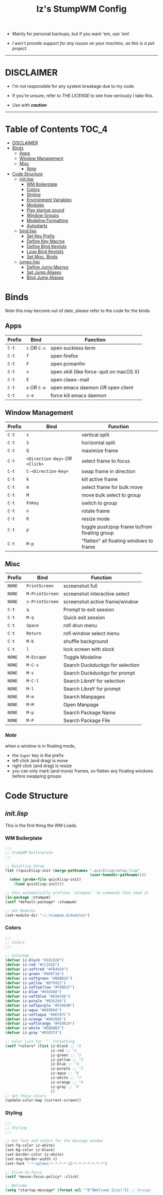 
#+TITLE: Iz's StumpWM Config
#+DESCRIPTION: Mainly for personal backups, but if you want 'em, use 'em.
#+KEYWORDS: org-mode, stumpwm, readme, lisp, izder
#+PROPERTY: header-args: :tangle ~/.stumpwm.d :mkdirp t

+ Mainly for personal backups, but if you want 'em, use 'em!

+ /I won't provide support for any issues on your machine, as this is a pet project./

-----

* DISCLAIMER

- I'm not responsible for any system breakage due to my code.

- If you're unsure, refer to [[LICENSE.txt][THE LICENSE]] to see how seriously I take this.

- /Use with *caution*/

-----

* Table of Contents :TOC_4:
- [[#disclaimer][DISCLAIMER]]
- [[#binds][Binds]]
  - [[#apps][Apps]]
  - [[#window-management][Window Management]]
  - [[#misc][Misc]]
    - [[#note][/Note/]]
- [[#code-structure][Code Structure]]
  - [[#initlisp][init.lisp]]
    - [[#wm-boilerplate][WM Boilerplate]]
    - [[#colors][Colors]]
    - [[#styling][Styling]]
    - [[#environment-variables][Environment Variables]]
    - [[#modules][Modules]]
    - [[#play-startup-sound][Play startup sound]]
    - [[#window-groups][Window Groups]]
    - [[#modeline-formatting][Modeline Formatting]]
    - [[#autostarts][Autostarts]]
  - [[#bindlisp][bind.lisp]]
    - [[#set-key-prefix][Set Key Prefix]]
    - [[#define-key-macros][Define Key Macros]]
    - [[#define-bind-keylists][Define Bind Keylists]]
    - [[#loop-bind-keylists][Loop Bind Keylists]]
    - [[#set-misc-binds][Set Misc. Binds]]
  - [[#jumpslisp][jumps.lisp]]
    - [[#define-jumo-macros][Define Jumo Macros]]
    - [[#set-jump-aliases][Set Jump Aliases]]
    - [[#bind-jump-aliases][Bind Jump Aliases]]

* Binds

/Note/ this may become out of date, please refer to the code for the binds

** Apps

| Prefix | Bind       | Function                                |
|--------+------------+-----------------------------------------|
| =C-t=    | =c= /OR/ =C-c= | open suckless term                      |
| =C-t=    | =f=          | open firefox                            |
| =C-t=    | =F=          | open pcmanfm                            |
| =C-t=    | =x=          | open xkill (like force-quit on macOS X) |
| =C-t=    | =E=          | open claws-mail                         |
| =C-t= | =e= /OR/ =C-e= | open emacs daemon /OR/ open client |
| =C-t= | =s-e= | force kill emacs daemon |

** Window Management

| Prefix | Bind                       | Function                                |
|--------+----------------------------+-----------------------------------------|
| =C-t=    | =s=                          | vertical split                          |
| =C-t=    | =S=                          | horizontal split                        |
| =C-t=    | =Q=                          | maximize frame                          |
| =C-t=    | =<Direction-Key>= /OR/ =<Click>= | select frame to focus                   |
| =C-t=    | =C-<Direction-Key>=          | swap frame in direction                 |
| =C-t=    | =k=                          | kill active frame                       |
| =C-t=    | =m=                          | select frame for bulk move              |
| =C-t=    | =M=                          | move bulk select to group               |
| =C-t=    | =FnKey=                      | switch to group                         |
| =C-t=    | =n=                          | rotate frame                            |
| =C-t=    | =R=                          | resize mode                             |
| =C-t=    | =p=                          | toggle push/pop frame to/from floating group |
| =C-t=    | =M-p=                        | "flatten" all floating windows to frame |

** Misc

| Prefix | Bind          | Function                        |
|--------+---------------+---------------------------------|
| =NONE=   | =PrintScreen=   | screenshot full                 |
| =NONE=   | =M-PrintScreen= | screenshot interactive select   |
| =NONE=   | =s-PrintScreen= | screenshot active frame/window  |
| =C-t=    | =q=             | Prompt to exit session          |
| =C-t=    | =M-q=           | Quick exit session              |
| =C-t=    | =Space=         | rofi drun menu                  |
| =C-t=    | =Return=        | rofi window select menu         |
| =C-t=    | =M-b=           | shuffle background              |
| =C-t=    | =l=             | lock screen with slock          |
| =NONE= | =M-Escape=      | Toggle Modeline                 |
| =NONE=   | =M-C-s=         | Search Duckduckgo for selection |
| =NONE=   | =M-s=           | Search Duckduckgo for prompt    |
| =NONE=   | =M-C-l=         | Search LibreY for selection     |
| =NONE=   | =M-l=           | Search LibreY for prompt        |
| =NONE=   | =M-m=           | Search Manpages                 |
| =NONE=   | =M-M=           | Open Manpage                    |
| =NONE=   | =M-p=           | Search Package Name             |
| =NONE=   | =M-P=           | Search Package File             |

*** /Note/

when a window is in floating mode,
+ the =Super= key is the prefix
+ left click (and drag) is move
+ right click (and drag) is resize
+ you can only mark (and move) frames, so flatten any floating windows before swapping groups

* Code Structure
** [[init.lisp][init.lisp]]

This is the first thing the WM Loads.

*** WM Boilerplate

#+BEGIN_SRC lisp :tangle init.lisp
;;;
;; StumpWM Boilerplate
;;;

;; Quicklisp Setup
(let ((quicklisp-init (merge-pathnames ".quicklisp/setup.lisp"
                                       (user-homedir-pathname))))
  (when (probe-file quicklisp-init)
    (load quicklisp-init)))

;; this automatically prefixes 'stumpwm:' to commands that need it
(in-package :stumpwm)
(setf *default-package* :stumpwm)

;; Set Modules
(set-module-dir "~/.stumpwm.d/modules")
#+END_SRC

*** Colors

#+BEGIN_SRC lisp :tangle init.lisp
;;;
;; Colors
;;;

;; Colormap
(defvar iz-black "#282828")
(defvar iz-red "#CC241D")
(defvar iz-softred "#FB4934")
(defvar iz-green "#98971A")
(defvar iz-softgreen "#B8BB26")
(defvar iz-yellow "#D79921")
(defvar iz-softyellow "#FABD2F")
(defvar iz-blue "#458588")
(defvar iz-softblue "#83A598")
(defvar iz-purple "#B16286")
(defvar iz-softpurple "#D3869B")
(defvar iz-aqua "#689D6A")
(defvar iz-softaqua "#8EC07C")
(defvar iz-orange "#D65D0E")
(defvar iz-softorange "#FE8019")
(defvar iz-white "#EBDBB2")
(defvar iz-gray "#928374")

;; Color list for `^` formatting
(setf *colors* (list iz-black ;; ^0
                     iz-red ;; ^1
                     iz-green ;; ^2
                     iz-yellow ;; ^3
                     iz-blue ;; ^4
                     iz-purple ;; ^5
                     iz-aqua ;; ^6
                     iz-white ;; ^7
                     iz-orange ;; ^8
                     iz-gray ;; ^9
                     ))
;; Set those colors
(update-color-map (current-screen))
#+END_SRC

*** Styling

#+BEGIN_SRC lisp :tangle init.lisp
;;;
;; Styling
;;;

;; Set font and colors for the message window
(set-fg-color iz-white)
(set-bg-color iz-black)
(set-border-color iz-white)
(set-msg-border-width 4)
(set-font "-*-spleen-*-*-*-*-12-*-*-*-*-*-*-*")

;; Click-to-focus
(setf *mouse-focus-policy* :click)

;; Welcome
(setq *startup-message* (format nil "^B^8Welcome Izzy!")) ;; Orange

;; Set focus and unfocus colors
(set-focus-color iz-white)
(set-unfocus-color iz-gray)
(set-float-focus-color iz-aqua)
(set-float-unfocus-color iz-softaqua)

#+END_SRC

*** Environment Variables

#+BEGIN_SRC lisp :tangle init.lisp
;;;
;; Env Vars
;;;

;; Set env vars
(setf (getenv "PATH") "/home/izder456/.npm-global/bin:/home/izder456/.cargo/bin:/home/izder456/.local/bin:/home/izder456/.emacs.d/bin:/home/izder456/.local/share/pkg/bin:/bin:/usr/bin:/sbin:/usr/sbin:/usr/X11R6/bin:/usr/local/bin:/usr/local/sbin:/usr/local/jdk-17/bin")
(setf (getenv "PAGER") "most")
(setf (getenv "PKG_PATH") "https://cdn.OpenBSD.org/pub/OpenBSD/snapshots/packages/amd64")
#+END_SRC

*** Modules

#+BEGIN_SRC lisp :tangle init.lisp
;;;
;; Modules & their config
;;;

;; Init modules
(init-load-path *module-dir*)

;; GAAAAAPs
(load-module "swm-gaps")
;; Set Gaps
(setf swm-gaps:*inner-gaps-size* 8)
(setf swm-gaps:*outer-gaps-size* 10)
;; Turn em on
(swm-gaps:toggle-gaps-on)

;;; Moving the mouse for me
;; Used for warping the cursor
(load-module "beckon")
(defmacro with-focus-lost (&body body)
  "Make sure WIN is on the top level while the body is running and
restore it's always-on-top state afterwords"
  `(progn (banish)
          ,@body
          (when (current-window)
            (beckon:beckon))))

;; Emacs
(load-module "swm-emacs")

;; Browser
(load-module "browse")
(setf browse::*homepage* "http://68k.news")

;; Web Searches
(load-module "searchengines")
(setf searchengines:*search-browser-executable* "firefox-esr")
;; Set Search Engine Params
(defparameter *URL-DDG* "https://duckduckgo.com/s?num=100&q=~a")
(defparameter *URL-LIBRE* "https://search.ahwx.org/search?num=100&q=~a")
;; Set Search Selects
(searchengines:make-searchengine-selection "search-ddg-selection" *URL-DDG* "DuckDuckGo search" :map *top-map* :key "M-C-s")
(searchengines:make-searchengine-prompt "search-ddg-prompt" "DuckDuckGo" *URL-DDG* "DuckDuckGo search" :map *top-map* :key "M-s")
(searchengines:make-searchengine-selection "search-libre-selection" *URL-LIBRE* "LibreY search" :map *top-map* :key "M-C-l")
(searchengines:make-searchengine-prompt "search-libre-prompt" "LibreY" *URL-LIBRE* "LibreY search" :map *top-map* :key "M-l")

;; load-path
(add-to-load-path "~/.stumpwm.d/extras/scratchpad")
;; Scratchpad
(load-module "scratchpad")
(defcommand scratchpad-term () ()
  (scratchpad:toggle-floating-scratchpad "term" "st"
                                         :initial-gravity :center
                                         :initial-width 720
                                         :initial-height 480))
;; Bind Scratchpad to Super+t
(define-key *top-map* (kbd "s-t") "scratchpad-term")

;; Hostname
(load-module "hostname")

;; Battery
(load-module "battery-portable")

;; Cleaner SNDIO interface
(load-module "stumpwm-sndioctl")
#+END_SRC

*** Play startup sound

#+BEGIN_SRC lisp :tangle init.lisp
;; Play Startup sound
(defun play-startup-sound ()
  (run-shell-command "sleep 1 && ffplay -autoexit -nodisp ~/.local/sfx/okdesuka.wav"))

(defun set-default-sounds ()
  (run-shell-command "sndioctl input.level=0.74")
  (run-shell-command "sndioctl output.level=1.00"))

#+END_SRC

*** Window Groups

#+BEGIN_SRC lisp :tangle init.lisp
;; Rename and create new groups
(grename "Ness")
(gnewbg "Paula")
(gnewbg "Jeff")
(gnewbg "Poo")

;; Group format
(setf *group-format* "%n %t")

;; Window format
(setf *window-format* (format NIL "^(:fg \"~A\")<%25t>" iz-softgreen))
(setf *window-border-style* :tight)
(setf *normal-border-width* 4)

;; Time format
(setf *time-modeline-string* "%a, %b %d @%I:%M%p")

;; Message window settings
(setf *message-window-padding* 12)
(setf *message-window-y-padding* 10)
(setf *message-window-gravity* :center)

;; Input window settings
(setf *input-window-gravity* :center)
#+END_SRC


*** Modeline Formatting

#+BEGIN_SRC lisp :tangle init.lisp
;;;
;; Define Functions
;;;

;; Run a shell command and format the output
(defun run-shell-command-and-format (command)
  (substitute #\Space #\Newline (run-shell-command command t)))

;; Show the kernel version
(defun show-kernel ()
  (run-shell-command-and-format "uname -r"))

;; Show the temperature
(defun show-temp ()
  (run-shell-command-and-format "sysctl -n hw.sensors.cpu0.temp0"))

;; Show the window title
(defun show-window-title ()
  (substitute #\Space #\Newline (window-title (current-window))))

;;;
;; Formatting
;;;

;; Break out modeline formatting
(defvar group-fmt (list
                   "^n%g " ;; Default
                   ))
(defvar win-fmt (list
                 "^n%v ^>^7 " ;; Default -> Right Allign
                 ))
(defvar status-fmt (list
                    "^n" ;; Default
                    "| " "%h " ;; Hostname
                    "| " "%B " ;; Battery
                    "| " '(:eval (show-temp)) ;; Cpu Temp
                    "| " "%d |" ;; Date
                    ))

;; Screen mode line format
(setf *screen-mode-line-format*
      (list "^b( " ;; Yellow
            group-fmt
            "^1[ " ;; Red
            win-fmt
            "^1 ]" ;; Red
            "^5[ " ;; Magenta
            status-fmt
            "^5 ]" ;; Magenta
            "^3^b)" ;; Yellow
            ))

;; Format Modeline
(setf *mode-line-background-color* iz-black
      ,*mode-line-foreground-color* iz-softyellow
      ,*mode-line-border-color* iz-white
      ,*mode-line-border-width* 4
      ,*mode-line-pad-x* 12
      ,*mode-line-pad-y* 10
      ,*mode-line-timeout* 5)

;; Toggle mode line display
(toggle-mode-line (current-screen) (current-head))
#+END_SRC

*** Autostarts

#+BEGIN_SRC lisp :tangle init.lisp
;;;
;; Load in other files
;;;

;; binds
(load "~/.stumpwm.d/bind.lisp")

;; jumps
(load "~/.stumpwm.d/jumps.lisp")

;; Startup Sound
(set-default-sounds)
(play-startup-sound)
#+END_SRC

** [[bind.lisp][bind.lisp]]

Handling bindings

*** Set Key Prefix

#+BEGIN_SRC lisp :tangle bind.lisp
;;;
;; Bindings
;;;

;; Set prefix key
(set-prefix-key (kbd "C-t"))
#+END_SRC

*** Define Key Macros

#+BEGIN_SRC lisp :tangle bind.lisp
;;;
;; Bind Key Macro
;;;

;; Bind to *root-map*
(defmacro bind-shell-to-key (key command &optional (map *root-map*))
  `(define-key ,map (kbd ,key) (concatenate 'string
                                            "run-shell-command "
                                            ,command)))

;; Bind to *root-map*
(defmacro bind-app-to-key (key command &optional (map *root-map*))
  `(define-key ,map (kbd ,key) (concatenate 'string
                                            "run-shell-command "
                                            ,command)))

;; Bind to *top-map*
(defmacro bind-shell-to-topkey (key command &optional (map *top-map*))
  `(define-key ,map (kbd ,key) (concatenate 'string
                                            "run-shell-command "
                                            ,command)))

;; Bind roft command to *root-map*
(defmacro bind-rofi-to-key (key command &optional (map *root-map*))
  `(define-key ,map (kbd ,key) (concatenate 'string
                                            "run-shell-command "
                                            '"rofi -i -show-icons -show "
                                            ,command)))
#+END_SRC

*** Define Bind Keylists

#+BEGIN_SRC lisp :tangle bind.lisp
;;;
;; Bind Key Lists
;;;

;; Set Rofi Keys
(defvar *my-rofi-key-commands*
  '(("SPC" "drun")
    ("RET" "window")))

;; Set Special keys
(defvar *my-special-key-commands*
  '(("Print" "scrot -F ~/Pictures/screenshot-`date +%F`.png")
    ("M-Print" "scrot -s -F ~/Pictures/screenshot-split-`date +%F`.png")
    ("s-Print" "scrot -u -F ~/Pictures/screenshot-activewin-`date +%F`.png")
    ("XF86AudioRaiseVolume" "volume-up")
    ("XF86AudioLowerVolume" "volume-down")
    ("XF86AudioMute" "toggle-mute")))

;; Set Shell Keys
(defvar *my-shell-key-commands*
  '(("c" "st")
    ("C-c" "st")
    ("x" "xkill")
    ("l" "slock")
    ("M-b" "feh --bg-fill $(shuf -n1 -e /usr/local/share/backgrounds/*)")))

;; Set App Keys
(defvar *my-app-key-commands*
  '(("E" "claws-mail")
    ("F" "pcmanfm")))
#+END_SRC

*** Loop Bind Keylists

#+BEGIN_SRC lisp :tangle bind.lisp
;;;
;; Loop & Bind with Macros from earlier
;;;

;; Loop through keybind lists
(loop for (key cmd) in *my-rofi-key-commands* do
  (bind-rofi-to-key key cmd))

(loop for (key cmd) in *my-shell-key-commands* do
  (bind-shell-to-key key cmd))

(loop for (key cmd) in *my-app-key-commands* do
  (bind-app-to-key key cmd))

(loop for (key cmd) in *my-special-key-commands* do
  (bind-shell-to-topkey key cmd))
#+END_SRC
*** Set Misc. Binds

#+BEGIN_SRC lisp :tangle bind.lisp
;; Global keybindings
(define-key *top-map* (kbd "M-ESC") "mode-line")
(define-key *root-map* (kbd "M-q") "quit")

;; Window movement/swapping
(define-key *root-map* (kbd "m") "mark")
(define-key *root-map* (kbd "M") "gmove-marked")
(define-key *root-map* (kbd "C-Up") "exchange-direction up")
(define-key *root-map* (kbd "C-Down") "exchange-direction down")
(define-key *root-map* (kbd "C-Left") "exchange-direction left")
(define-key *root-map* (kbd "C-Right") "exchange-direction right")

;; Browser
(define-key *root-map* (kbd "f") "browse")

;; Push/Pop Current Window Into a Floating group
(defcommand toggle-float () ()
	    (if (float-window-p (current-window))
		(unfloat-this)
		(float-this)))
(define-key *root-map* (kbd "p") "toggle-float")

;; Flatten all flating windows into tiled frames
(define-key *root-map* (kbd "M-p") "flatten-floats")

;; EMACS!!
(define-key *top-map* (kbd "s-e") "emacs-daemon-kill-force")
(define-key *root-map* (kbd "e") "swm-emacs")
(define-key *root-map* (kbd "C-e") "swm-emacs")
#+END_SRC

-----

** [[jumps.lisp][jumps.lisp]]

These are my Web/Term jump macros for /easy-peasy/ manpage searching or websurfing

*** Define Jumo Macros

#+BEGIN_SRC lisp :tangle jumps.lisp
;;;
;; Jump Macros
;;;

;; Term Jump commands
(defmacro make-term-jump (name prefix)
  `(defcommand ,(intern name) (search)
     ((:rest ,(concatenate 'string name " termsearch: ")))
     (nsubstitute #\+ #\Space search)
     (run-shell-command (concatenate 'string ,prefix search))))
#+END_SRC

*** Set Jump Aliases

#+BEGIN_SRC lisp :tangle jumps.lisp
;;;
;; Define Jumps
;;;

;; Define Terminal Jumps
(make-term-jump "mansearch" "xterm -hold -e apropos ")
(make-term-jump "manpage" "xterm -hold -e man ")
(make-term-jump "pkgname" "xterm -hold -e pkg_info -Q ")
(make-term-jump "pkgloc" "xterm -hold -e pkg_locate ")
#+END_SRC

*** Bind Jump Aliases

#+BEGIN_SRC lisp :tangle jumps.lisp
;;;
;; Bind Jump Defines from Earlier
;;;

;; Keybindings for Terminal Jumps
(define-key *top-map* (kbd "M-m") "mansearch")
(define-key *top-map* (kbd "M-M") "manpage")
(define-key *top-map* (kbd "M-p") "pkgname")
(define-key *top-map* (kbd "M-P") "pkgloc")
#+END_SRC

-----
